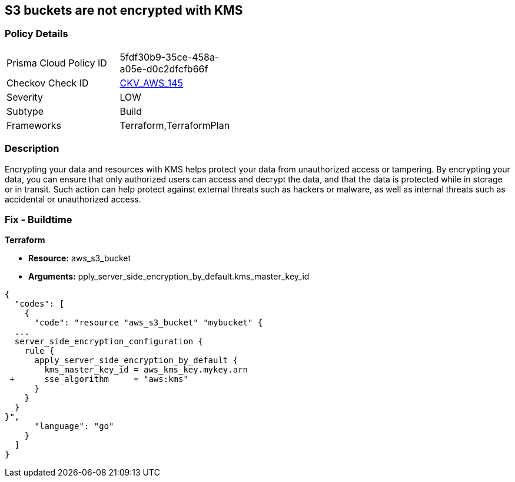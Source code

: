 == S3 buckets are not encrypted with KMS


=== Policy Details 

[width=45%]
[cols="1,1"]
|=== 
|Prisma Cloud Policy ID 
| 5fdf30b9-35ce-458a-a05e-d0c2dfcfb66f

|Checkov Check ID 
| https://github.com/bridgecrewio/checkov/tree/master/checkov/common/graph/checks_infra/base_check.py[CKV_AWS_145]

|Severity
|LOW

|Subtype
|Build

|Frameworks
|Terraform,TerraformPlan

|=== 



=== Description 


Encrypting your data and resources with KMS helps protect your data from unauthorized access or tampering.
By encrypting your data, you can ensure that only authorized users can access and decrypt the data, and that the data is protected while in storage or in transit.
Such action can help protect against external threats such as hackers or malware, as well as internal threats such as accidental or unauthorized access.

=== Fix - Buildtime


*Terraform* 


* *Resource:* aws_s3_bucket
* *Arguments:* pply_server_side_encryption_by_default.kms_master_key_id


[source,go]
----
{
  "codes": [
    {
      "code": "resource "aws_s3_bucket" "mybucket" {
  ...
  server_side_encryption_configuration {
    rule {
      apply_server_side_encryption_by_default {
        kms_master_key_id = aws_kms_key.mykey.arn
 +      sse_algorithm     = "aws:kms"
      }
    }
  }
}",
      "language": "go"
    }
  ]
}
----
